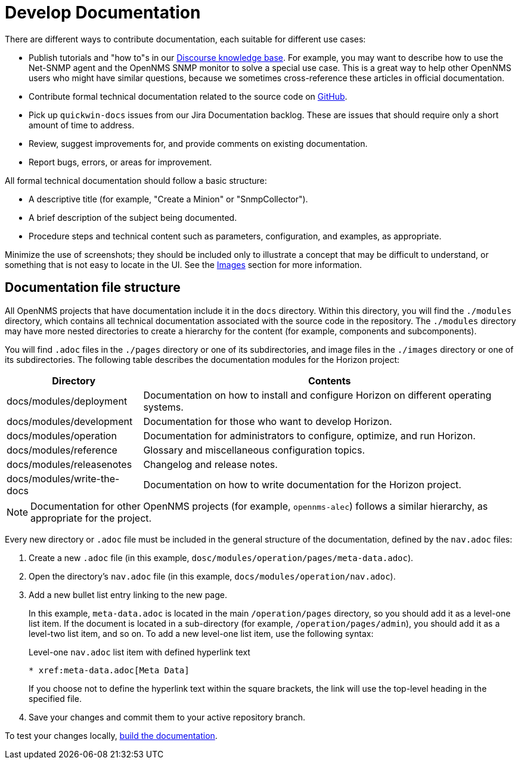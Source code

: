 
= Develop Documentation

There are different ways to contribute documentation, each suitable for different use cases:

* Publish tutorials and "how to"s in our https://opennms.discourse.group/c/knowledgebase[Discourse knowledge base].
For example, you may want to describe how to use the Net-SNMP agent and the OpenNMS SNMP monitor to solve a special use case.
This is a great way to help other OpenNMS users who might have similar questions, because we sometimes cross-reference these articles in official documentation.
* Contribute formal technical documentation related to the source code on https://github.com/OpenNMS/opennms[GitHub].
* Pick up `quickwin-docs` issues from our Jira Documentation backlog.
These are issues that should require only a short amount of time to address.
* Review, suggest improvements for, and provide comments on existing documentation.
* Report bugs, errors, or areas for improvement.

All formal technical documentation should follow a basic structure:

* A descriptive title (for example, "Create a Minion" or "SnmpCollector").
* A brief description of the subject being documented.
* Procedure steps and technical content such as parameters, configuration, and examples, as appropriate.

Minimize the use of screenshots; they should be included only to illustrate a concept that may be difficult to understand, or something that is not easy to locate in the UI.
See the <<write-docs.adoc#ga-opennms-docs-images, Images>> section for more information.

[[ga-opennms-docs-repo-structure]]
== Documentation file structure

All OpenNMS projects that have documentation include it in the `docs` directory.
Within this directory, you will find the `./modules` directory, which contains all technical documentation associated with the source code in the repository.
The `./modules` directory may have more nested directories to create a hierarchy for the content (for example, components and subcomponents).

You will find `.adoc` files in the `./pages` directory or one of its subdirectories, and image files in the `./images` directory or one of its subdirectories.
The following table describes the documentation modules for the Horizon project:

[options="autowidth"]
|===
| Directory | Contents

| docs/modules/deployment
| Documentation on how to install and configure Horizon on different operating systems.

| docs/modules/development
| Documentation for those who want to develop Horizon.

| docs/modules/operation
| Documentation for administrators to configure, optimize, and run Horizon.

| docs/modules/reference
| Glossary and miscellaneous configuration topics.

| docs/modules/releasenotes
| Changelog and release notes.

| docs/modules/write-the-docs
| Documentation on how to write documentation for the Horizon project.
|===

NOTE: Documentation for other OpenNMS projects (for example, `opennms-alec`) follows a similar hierarchy, as appropriate for the project.

Every new directory or `.adoc` file must be included in the general structure of the documentation, defined by the `nav.adoc` files:

. Create a new `.adoc` file (in this example, `dosc/modules/operation/pages/meta-data.adoc`).
. Open the directory's `nav.adoc` file (in this example, `docs/modules/operation/nav.adoc`).
. Add a new bullet list entry linking to the new page.
+
In this example, `meta-data.adoc` is located in the main `/operation/pages` directory, so you should add it as a level-one list item.
If the document is located in a sub-directory (for example, `/operation/pages/admin`), you should add it as a level-two list item, and so on.
To add a new level-one list item, use the following syntax:
+
.Level-one `nav.adoc` list item with defined hyperlink text
[source, asciidoc]
----
* xref:meta-data.adoc[Meta Data]
----
+
If you choose not to define the hyperlink text within the square brackets, the link will use the top-level heading in the specified file.

. Save your changes and commit them to your active repository branch.

To test your changes locally, xref:build-docs.adoc[build the documentation].
